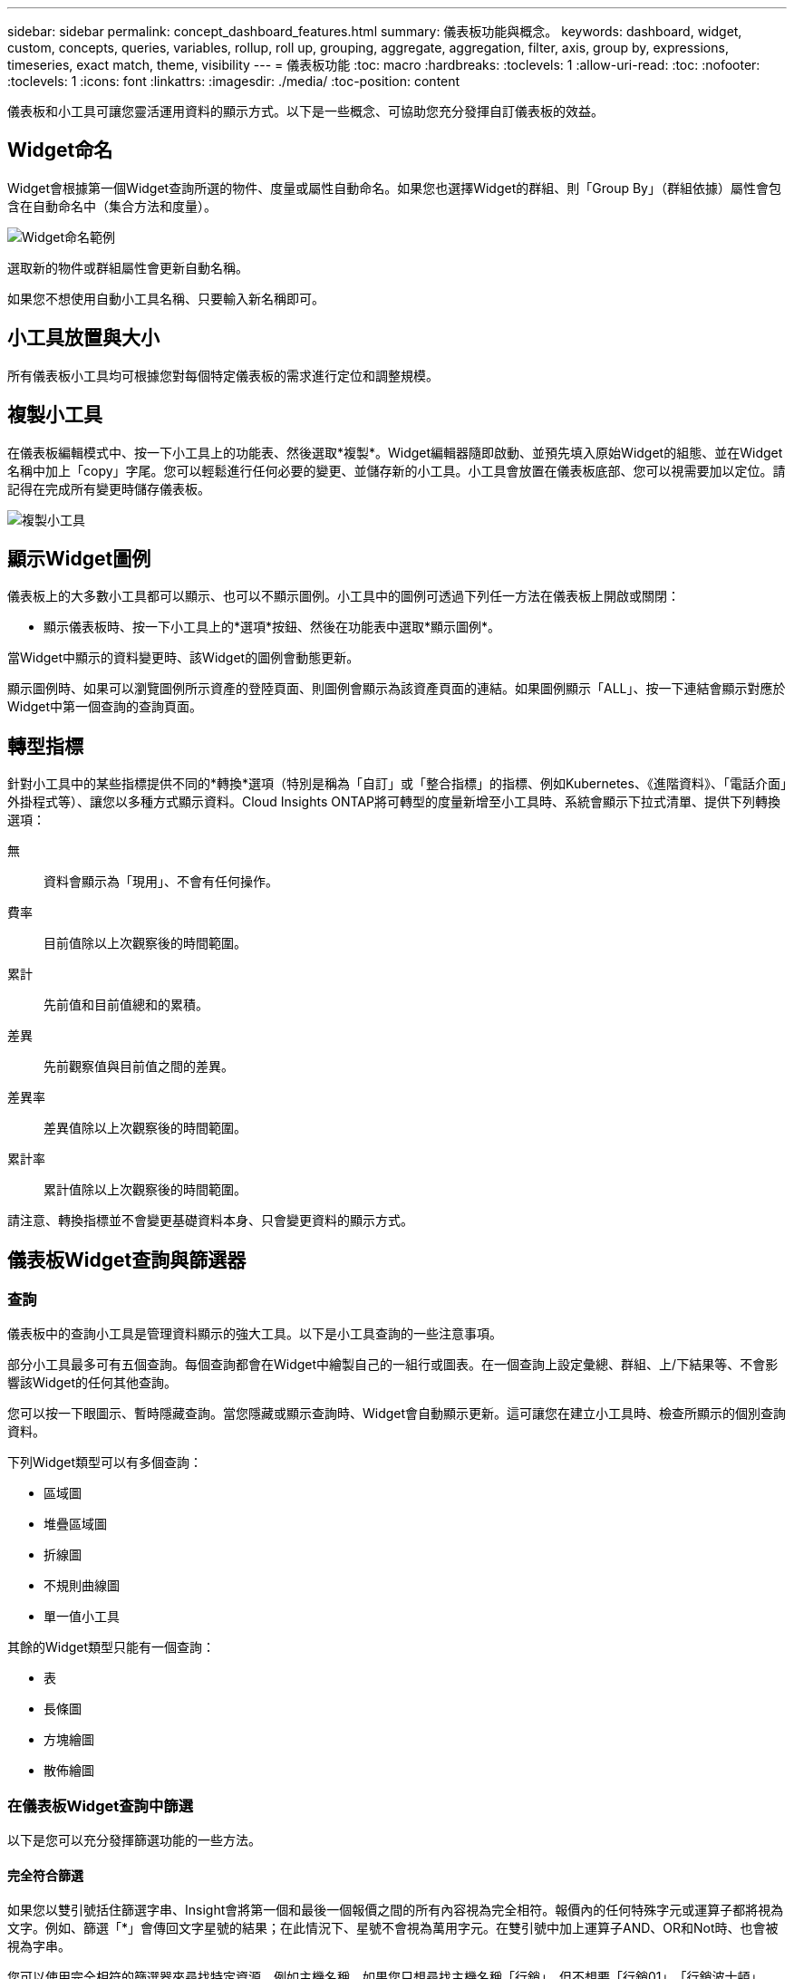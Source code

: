 ---
sidebar: sidebar 
permalink: concept_dashboard_features.html 
summary: 儀表板功能與概念。 
keywords: dashboard, widget, custom, concepts, queries, variables, rollup, roll up, grouping, aggregate, aggregation, filter, axis, group by, expressions, timeseries, exact match, theme, visibility 
---
= 儀表板功能
:toc: macro
:hardbreaks:
:toclevels: 1
:allow-uri-read: 
:toc: 
:nofooter: 
:toclevels: 1
:icons: font
:linkattrs: 
:imagesdir: ./media/
:toc-position: content


[role="lead"]
儀表板和小工具可讓您靈活運用資料的顯示方式。以下是一些概念、可協助您充分發揮自訂儀表板的效益。


toc::[]


== Widget命名

Widget會根據第一個Widget查詢所選的物件、度量或屬性自動命名。如果您也選擇Widget的群組、則「Group By」（群組依據）屬性會包含在自動命名中（集合方法和度量）。

image:WidgetNameExample.png["Widget命名範例"]

選取新的物件或群組屬性會更新自動名稱。

如果您不想使用自動小工具名稱、只要輸入新名稱即可。



== 小工具放置與大小

所有儀表板小工具均可根據您對每個特定儀表板的需求進行定位和調整規模。



== 複製小工具

在儀表板編輯模式中、按一下小工具上的功能表、然後選取*複製*。Widget編輯器隨即啟動、並預先填入原始Widget的組態、並在Widget名稱中加上「copy」字尾。您可以輕鬆進行任何必要的變更、並儲存新的小工具。小工具會放置在儀表板底部、您可以視需要加以定位。請記得在完成所有變更時儲存儀表板。

image:DuplicateWidget.png["複製小工具"]



== 顯示Widget圖例

儀表板上的大多數小工具都可以顯示、也可以不顯示圖例。小工具中的圖例可透過下列任一方法在儀表板上開啟或關閉：

* 顯示儀表板時、按一下小工具上的*選項*按鈕、然後在功能表中選取*顯示圖例*。


當Widget中顯示的資料變更時、該Widget的圖例會動態更新。

顯示圖例時、如果可以瀏覽圖例所示資產的登陸頁面、則圖例會顯示為該資產頁面的連結。如果圖例顯示「ALL」、按一下連結會顯示對應於Widget中第一個查詢的查詢頁面。



== 轉型指標

針對小工具中的某些指標提供不同的*轉換*選項（特別是稱為「自訂」或「整合指標」的指標、例如Kubernetes、《進階資料》、「電話介面」外掛程式等）、讓您以多種方式顯示資料。Cloud Insights ONTAP將可轉型的度量新增至小工具時、系統會顯示下拉式清單、提供下列轉換選項：

無:: 資料會顯示為「現用」、不會有任何操作。
費率:: 目前值除以上次觀察後的時間範圍。
累計:: 先前值和目前值總和的累積。
差異:: 先前觀察值與目前值之間的差異。
差異率:: 差異值除以上次觀察後的時間範圍。
累計率:: 累計值除以上次觀察後的時間範圍。


請注意、轉換指標並不會變更基礎資料本身、只會變更資料的顯示方式。



== 儀表板Widget查詢與篩選器



=== 查詢

儀表板中的查詢小工具是管理資料顯示的強大工具。以下是小工具查詢的一些注意事項。

部分小工具最多可有五個查詢。每個查詢都會在Widget中繪製自己的一組行或圖表。在一個查詢上設定彙總、群組、上/下結果等、不會影響該Widget的任何其他查詢。

您可以按一下眼圖示、暫時隱藏查詢。當您隱藏或顯示查詢時、Widget會自動顯示更新。這可讓您在建立小工具時、檢查所顯示的個別查詢資料。

下列Widget類型可以有多個查詢：

* 區域圖
* 堆疊區域圖
* 折線圖
* 不規則曲線圖
* 單一值小工具


其餘的Widget類型只能有一個查詢：

* 表
* 長條圖
* 方塊繪圖
* 散佈繪圖




=== 在儀表板Widget查詢中篩選

以下是您可以充分發揮篩選功能的一些方法。



==== 完全符合篩選

如果您以雙引號括住篩選字串、Insight會將第一個和最後一個報價之間的所有內容視為完全相符。報價內的任何特殊字元或運算子都將視為文字。例如、篩選「*」會傳回文字星號的結果；在此情況下、星號不會視為萬用字元。在雙引號中加上運算子AND、OR和Not時、也會被視為字串。

您可以使用完全相符的篩選器來尋找特定資源、例如主機名稱。如果您只想尋找主機名稱「行銷」、但不想要「行銷01」、「行銷波士頓」等、只要將名稱「行銷」括在雙引號內即可。



==== 萬用字元和運算式

當您在查詢或儀表板小工具中篩選文字或清單值時、在您開始輸入時、系統會顯示根據目前文字建立*萬用字元篩選器*的選項。選取此選項會傳回符合萬用字元運算式的所有結果。您也可以使用Not or或建立* Expressions *、或是選取「無」選項來篩選欄位中的null值。

image:Type-Ahead-Example-ingest.png["萬用字元篩選器"]

根據萬用字元或運算式（例如 「Not」（不）、或「None」（無）等）會在篩選欄位中以深藍色顯示。您直接從清單中選取的項目會以淺藍色顯示。

image:Type-Ahead-Example-Wildcard-DirectSelect.png["萬用字元篩選結果"]

請注意、萬用字元與運算式篩選功能可搭配文字或清單使用、但不能搭配數值、日期或布爾值使用。



==== 進階文字篩選搭配預先輸入建議

當您選取欄位的值時、該查詢的其他篩選器會顯示與該篩選器相關的值。例如、為特定物件_Name_設定篩選時、要篩選_Model_的欄位只會顯示與該物件名稱相關的值。

請注意、只有「文字」篩選器會顯示上下文預先輸入的建議。日期、列舉（清單）等不會顯示預先輸入的建議。也就是說、您可以在「Enum（即清單）」欄位上設定篩選條件、並在關聯中篩選其他文字欄位。例如、在「Enum」欄位中選取一個值、例如「Data Center」（資料中心）、其他篩選器則只會顯示該資料中心的機型/名稱）、反之亦然。

選取的時間範圍也會提供篩選器中所顯示資料的內容。



==== 選擇篩選單位

在篩選欄位中輸入值時、您可以選取要在圖表上顯示值的單位。例如、您可以根據原始容量篩選、並選擇以drafult GiB顯示、或是選擇其他格式、例如TiB。如果您的儀表板上有許多圖表顯示TiB的值、而且您希望所有圖表顯示一致的值、則此功能非常實用。

image:Filter_Unit_Format.png["選取篩選中的單位"]



==== 其他篩選改良功能

下列項目可用於進一步精簡篩選條件。

* 星號可讓您搜尋所有內容。例如、
+
[listing]
----
vol*rhel
----
+
顯示以「vol」開頭並以「RHEL」結尾的所有資源。

* 問號可讓您搜尋特定的字元數。例如、
+
[listing]
----
BOS-PRD??-S12
----
+
顯示_BOS-PRD12-S12_、_BOS-PRD13-S12_等。

* 或運算子可讓您指定多個實體。例如、
+
[listing]
----
FAS2240 OR CX600 OR FAS3270
----
+
尋找多種儲存模式。

* Not運算子可讓您從搜尋結果中排除文字。例如、
+
[listing]
----
NOT EMC*
----
+
尋找開頭不是「EMC」的所有項目。您可以使用

+
[listing]
----
NOT *
----
+
顯示無值的欄位。





=== 識別查詢和篩選器傳回的物件

查詢和篩選所傳回的物件看起來類似下圖所示。指派「標記」的物件為附註、而不含標籤的物件則為效能計數器或物件屬性。

image:ObjectsReturnedByFilters.png["篩選器傳回的物件"]



== 群組與集合



=== 群組（向上捲動）

Widget中顯示的資料會從擷取期間收集的基礎資料點進行分組（有時稱為「聚集」）。例如、如果您有一個折線圖小工具顯示一段時間內的儲存IOPS、您可能會想要查看每個資料中心的獨立折線、以便快速比較。您可以選擇以下列其中一種方式將此資料分組：

* *平均*：將每一行顯示為基礎資料的平均_。
* *最大*：將每一行顯示為基礎資料的最大_。
* *最小*：將每一行顯示為基礎資料的最小_。
* * Sum *：將每一行顯示為基礎資料的_sum_。
* * Count*：顯示已在指定時間範圍內報告資料的物件_count_。您可以選擇由儀表板時間範圍（或是設為覆寫儀表板時間的Widget時間範圍）或您選取的_自訂時間範圍_決定的整個時間範圍_。


.步驟
若要設定群組方法、請執行下列步驟。

. 在您的小工具查詢中、選擇資產類型、度量（例如_Storage_）和度量（例如_Performance IOPS Total）。
. 對於* Group*、請選擇彙總方法（例如_Avg_）、然後選取要彙總資料的屬性或度量（例如、_Data Center_）。
+
小工具會自動更新並顯示每個資料中心的資料。



您也可以選擇將基礎資料的_all_群組到圖表或表格中。在此案例中、您會在Widget中取得每個查詢的單一行、其中會顯示所有基礎資產的所選度量或度量的平均值、最小值、最大值、總和或計數。

按一下任何以「All（全部）」群組資料的Widget圖例、即可開啟查詢頁面、顯示Widget中使用的第一個查詢結果。

如果您已設定查詢的篩選條件、則會根據篩選的資料來分組資料。

請注意、當您選擇依任何欄位（例如_Model_）將小工具分組時、仍需要依該欄位篩選、才能在圖表或表格中正確顯示該欄位的資料。



=== 彙總資料

您可以將資料點彙總成分鐘、小時或日等時段、以便進一步調整時間序列圖（折線、區域等）、然後再依屬性（若已選擇）彙總資料。您可以選擇根據資料點的平均、最大、最小或總和來彙總資料點、或根據所選時間間隔內收集的_last資料點來彙總資料點。若要選擇集合體方法、請按一下小工具查詢區段中的*更多選項*。

如果時間間隔較短、加上較長的時間範圍、可能會導致「集合時間間隔導致太多資料點」警告。如果時間間隔較短、而且儀表板時間範圍增加至7天、您可能會看到這一點。在這種情況下、Insight會暫時增加集合時間間隔、直到您選取較短的時間範圍為止。

您也可以在長條圖小工具和單值小工具中彙總資料。

依預設、大部分的資產計數器會集合至_Avg_。某些計數器預設會彙總至_Max、min_或_Sum_。例如、連接埠錯誤會根據預設彙總至_Sum_、其中儲存IOPS會彙總至_Avg_。



== 顯示上/下結果

在圖表小工具中、您可以顯示捲動資料的*上*或*下*結果、並從提供的下拉式清單中選擇顯示的結果數目。在表格小工具中、您可以依任何欄進行排序。



=== 圖表小工具頂端/底部

在圖表小工具中、當您選擇依特定屬性彙總資料時、可以選擇檢視前N個或後N個結果。請注意、當您選擇依_all_屬性彙總時、無法選擇最上方或最下方的結果。

您可以選擇要顯示的結果、方法是在查詢的*顯示*欄位中選擇*上*或*下*、然後從提供的清單中選取值。



=== 表格小工具會顯示項目

在表格小工具中、您可以選取表格結果中顯示的結果數目。您無法選擇頂端或底端結果、因為表格可讓您依需求依任何欄位遞增或遞減排序。

您可以從查詢的*顯示項目*欄位中選取值、以選擇要在儀表板上的資料表中顯示的結果數目。



== 在表格Widget中分組

表格小工具中的資料可依任何可用屬性分組、讓您查看資料總覽、並深入瞭解詳細資料。表格中的度量會彙總起來、以便在每個收合的列中輕鬆檢視。

表格小工具可讓您根據所設定的屬性來分組資料。例如、您可能希望表格顯示儲存區所在資料中心的總儲存IOPS。或者、您可能會想要根據裝載虛擬機器的Hypervisor、來顯示一張虛擬機器的表格。您可以從清單中展開每個群組、以檢視該群組中的資產。

群組只能在「表格」小工具類型中使用。



=== 分組範例（說明彙總）

表格小工具可讓您將資料分組、以便更輕鬆地顯示。

在此範例中、我們將建立一個表格小工具、顯示依資料中心分組的所有VM。

.步驟
. 建立或開啟儀表板、然後新增*表格*小工具。
. 選取_Virtual Machine作為此Widget的資產類型。
. 按一下欄選取器、然後選擇_Hypervisor名稱_和_IOPS -總計_。
+
這些欄現在會顯示在表格中。

. 讓我們忽略任何沒有IOPS的VM、只包括總IOPS大於1的VM。按一下「*篩選條件***[+]*」按鈕、然後選取「_IOPS -總計_」。按一下「_any」、然後在「* from *」欄位中輸入「* 1*」。將*收件人*欄位保留空白。按Enter鍵、然後按一下篩選欄位以套用篩選條件。
+
此表現在顯示所有IOPS總計大於或等於1的VM。請注意、表格中沒有任何群組。顯示所有VM。

. 單擊* Group by [+]*（按[+]*分組）按鈕。
+
您可以依顯示的任何屬性或註釋進行分組。選擇_All（全部）以在單一群組中顯示所有VM。

+
效能指標的任何欄標頭都會顯示包含*彙總*選項的「三點」功能表。預設的彙總方法為_Avg_。也就是說、顯示給群組的數字是群組內每個VM所報告的所有IOPS總計平均值。您可以選擇依_Avg、Sum、min_或_Max_將此欄向上捲動。您顯示的任何包含效能指標的欄都可以個別彙總。

+
image:TableRollUp.png["展開"]

. 按一下「_All_」、然後選取「_Hypervisor名稱_」。
+
虛擬機器清單現在會依Hypervisor分組。您可以擴充每個Hypervisor、以檢視由其託管的VM。

. 按一下「*儲存*」將表格儲存至儀表板。您可以視需要調整小工具的大小或移動。
. 按一下「*儲存*」以儲存儀表板。




=== 效能資料彙總

如果您在表格小工具中加入效能資料欄（例如、_IOPS -總計_）、當您選擇群組資料時、可以選擇該欄的彙總方法。預設的彙總方法是顯示群組列中基礎資料的平均值（_avg_）。您也可以選擇顯示資料的總和、最小值或最大值。



== 儀表板時間範圍選擇器

您可以選取儀表板資料的時間範圍。儀表板上的小工具只會顯示與所選時間範圍相關的資料。您可以從下列時間範圍中選擇：

* 最後15分鐘
* 最後30分鐘
* 過去60分鐘
* 過去2小時
* 過去3小時（這是預設值）
* 過去6小時
* 過去12小時
* 過去24小時
* 過去2天
* 過去3天
* 過去7天
* 過去30天
* 自訂時間範圍
+
自訂時間範圍可讓您選擇最多連續31天。您也可以設定此範圍的開始時間和結束時間。預設的開始時間為所選第一天的上午12：00、預設的結束時間為所選最後一天的下午11：59。按一下「*套用*」將會將自訂時間範圍套用至儀表板。





== 在個別小工具中覆寫儀表板時間

您可以覆寫個別Widget中的主儀表板時間範圍設定。這些小工具會根據設定的時間範圍顯示資料、而非儀表板時間範圍。

若要覆寫儀表板時間並強制Widget使用自己的時間範圍、請在Widget的編輯模式中、將*置換儀表板時間*設為*開啟*（核取方塊）、然後選取Widget的時間範圍。*將小工具儲存至儀表板。

無論您在儀表板上選取的時間範圍為何、小工具都會根據其設定的時間範圍來顯示其資料。

您為一個小工具設定的時間範圍不會影響儀表板上的任何其他小工具。



== 主軸和次軸

不同的度量會針對圖表中所報告的資料、使用不同的度量單位。例如、當查看IOPS時、測量單位是每秒I/O作業次數（IO/s）、而延遲則純粹是時間測量（毫秒、微秒、秒等）。在單一折線圖上使用單一Y軸設定值來記錄這兩個指標時、延遲數（通常是幾毫秒）會以相同的IOPS（通常以千位數為單位）記錄、而延遲線會以該比例消失。

但是、您可以在單一有意義的圖表上、將一組測量單位設定在主要（左側）Y軸上、另一組測量單位設定在次要（右側）Y軸上、藉此將這兩組資料記錄在圖表上。每個指標都會以自己的比例製表。

.步驟
此範例說明圖表小工具中的主要和次要座標軸概念。

. 建立或開啟儀表板。將折線圖、不規則曲線圖、區域圖或堆疊區域圖小工具新增至儀表板。
. 選取資產類型（例如_Storage_）、然後針對第一個度量選擇_IOPS -總計_。設定您喜歡的任何篩選條件、並視需要選擇彙總方法。
+
IOPS線會顯示在圖表上、其比例會顯示在左側。

. 按一下*[+Query（+查詢）]*、將第二行新增至圖表。針對此行、請選擇「_Latency - Total」作為度量。
+
請注意、折線會以平直的方式顯示在圖表底部。這是因為它與IOPS線的比例_相同。

. 在「延遲」查詢中、選取「* Y軸：二線*」。
+
延遲線現在會以自己的比例繪製、顯示在圖表右側。



image::SecondaryAxisExplained.png[次要軸範例]



== 小工具中的運算式

在儀表板中、任何時間序列小工具（線路、不規則曲線、區域、堆疊區域）、單值、 或Gauge Widget可讓您從所選的度量建立運算式、並在單一圖表中顯示這些運算式的結果。下列範例使用運算式來解決特定問題。在第一個範例中、我們要將環境中所有儲存資產的讀取IOPS顯示為總IOPS的百分比。第二個範例可讓您清楚掌握環境中發生的「系統」或「負荷」IOPS、這些IOPS並非直接來自讀取或寫入資料。

您可以在運算式中使用變數（例如：_$VAR1 * 100_）



=== 運算式範例：讀取IOPS百分比

在此範例中、我們要將讀取IOPS顯示為總IOPS的百分比。您可以將此視為下列公式：

 Read Percentage = (Read IOPS / Total IOPS) x 100
此資料可顯示在儀表板的折線圖中。若要這麼做、請依照下列步驟進行：

.步驟
. 建立新儀表板、或以編輯模式開啟現有儀表板。
. 將小工具新增至儀表板。選擇*區域圖*。
+
小工具會以編輯模式開啟。根據預設、會顯示_ IOPS -_Storage_資產總計_的查詢。如有需要、請選擇不同的資產類型。

. 按一下右側的*「Convert to Expression"（轉換成運算式）連結。
+
目前的查詢會轉換成運算式模式。請注意、您無法在「運算式」模式中變更資產類型。當您處於「運算式」模式時、連結會變更為*恢復查詢*。如果您想隨時切換回查詢模式、請按一下此選項。請注意、切換模式會將欄位重設為預設值。

+
現在、請保持在「運算式」模式。

. 「* IOPS -總計*」指標現在位於字母變數欄位「* a *」中。在「* b*」變數欄位中、按一下* Select *（選擇*）、然後選擇* IOPS - Read*（讀取*）。
+
按一下變數欄位後面的+按鈕、即可新增最多五個字母變數以供運算式使用。在我們的讀取百分比範例中、我們只需要IOPS總計（「* a *」）和IOPS讀取（「* b*」）。

. 在*運算式*欄位中、您可以使用每個變數對應的字母來建置運算式。我們知道讀取百分比=（讀取IOPS /總IOPS）x 100、因此我們將此運算式寫成：
+
 (b / a) * 100
. 「*標籤*」欄位可識別運算式。將標籤變更為「讀取百分比」、或是對您具有同等意義的內容。
. 將*單位*欄位變更為「%」或「%」。
+
此圖表顯示所選儲存裝置隨時間變化的IOPS讀取百分比。如果需要、您可以設定篩選器、或選擇不同的彙總方法。請注意、如果您選取Sum作為彙總方法、所有百分比值都會一起新增、可能會高於100%。

. 按一下「*儲存*」將圖表儲存至儀表板。
+
您也可以在折線圖、不規則曲線圖或堆疊區域圖小工具中使用運算式。





=== 運算式範例：「系統」I/O

範例2：從資料來源收集的度量包括讀取、寫入和總IOPS。然而、資料來源所報告的IOPS總數有時會包含「系統」IOPS、這些IO作業並非資料讀取或寫入的直接部分。此系統I/O也可視為「例行性」I/O、這是正常系統作業所需的、但與資料作業並無直接關係。

若要顯示這些系統I/O、您可以從擷取報告的IOPS總計中減去讀取和寫入IOPS。公式可能如下所示：

 System IOPS = Total IOPS - (Read IOPS + Write IOPS)
然後、這些資料就會顯示在儀表板的折線圖中。若要這麼做、請依照下列步驟進行：

.步驟
. 建立新儀表板、或以編輯模式開啟現有儀表板。
. 將小工具新增至儀表板。選擇*折線圖*。
+
小工具會以編輯模式開啟。根據預設、會顯示_ IOPS -_Storage_資產總計_的查詢。如有需要、請選擇不同的資產類型。

. 在*上一頁*欄位中、選擇「_Sum」（_全部）。
+
圖表會顯示一行、顯示IOPS總計總和。

. 按一下_複製此查詢_圖示 image:DuplicateQueryIcon.png["Duplicat查詢"] 建立查詢複本。
+
查詢的複本會新增至原始資料下方。

. 在第二個查詢中、按一下「*轉換成運算式*」按鈕。
+
目前的查詢會轉換成運算式模式。如果您想隨時切換回查詢模式、請按一下*恢復查詢*。請注意、切換模式會將欄位重設為預設值。

+
現在、請保持在「運算式」模式。

. IOPS - Total度量現在位於字母變數欄位「* a *」中。按一下「IOPS -總計_」、然後將其變更為「IOPS -讀取_」。
. 在「* b*」變數欄位中、按一下「* Select *（選擇*）」、然後選擇「_IOPS - Write_（IOPS -寫入）」。
. 在*運算式*欄位中、您可以使用每個變數對應的字母來建置運算式。我們只會將自己的說法寫成：
+
 a + b
+
在「顯示」區段中、為此運算式選擇*區域圖*。

. 「*標籤*」欄位可識別運算式。將標籤變更為「System IOPS（系統IOPS）」、或對您而言具有同等意義的標籤。
+
此圖表會以折線圖形式顯示IOPS總計、並在區域圖下方顯示讀取和寫入IOPS的組合。兩者之間的落差顯示與資料讀取或寫入作業沒有直接關聯的IOPS。這些是您的「系統」IOPS。

. 按一下「*儲存*」將圖表儲存至儀表板。


若要在運算式中使用變數、只要輸入變數名稱即可、例如：_$var1 * 100_。運算式中只能使用數字變數。



== 變數

變數可讓您一次變更儀表板上部分或所有小工具中顯示的資料。將一或多個小工具設定為使用通用變數、在單一位置所做的變更會導致每個小工具中顯示的資料自動更新。

儀表板變數有多種類型、可用於不同欄位、而且必須遵循命名規則。以下將說明這些概念。



==== 可變類型

變數可以是下列其中一種類型：

* *屬性*：使用物件的屬性或度量進行篩選
* *註釋*：使用預先定義的 link:task_defining_annotations.html["註釋"] 篩選小工具資料。
* *文字*：英數字元字串。
* *數字*：數值。視您的小工具欄位而定、可自行使用、或作為「來源」或「目標」值。
* *布林*：用於值為「真/假」、「是/否」等的欄位。布林變數的選項包括「是」、「否」、「無」、「任何」。
* *日期*：日期值。視Widget的組態而定、可作為「來源」或「目標」值使用。


image:Variables_Drop_Down_Showing_Annotations.png["可變類型"]



==== 屬性變數

選取「屬性類型」變數可讓您篩選包含指定屬性值的Widget資料。以下範例顯示行小工具、顯示值機員節點的可用記憶體趨勢。我們已為代理節點IP建立變數、目前設定為顯示所有IP：

image:Variables_Node_Example_Before_Variable_Applied.png["變數篩選之前的代理節點"]

但是、如果您暫時只想查看環境中個別子網路上的節點、可以將變數設定或變更為特定的代理節點IP或IP。我們在此僅檢視「123」子網路上的節點：

image:Variables_Node_Example_After_Variable_Applied.png["變數篩選後的代理節點"]

您也可以在變數欄位中指定_*。VENDOR _、設定變數來篩選特定屬性為_all_的物件、無論物件類型為何、例如屬性為「VENDOR」的物件。您不需要輸入「*」；Cloud Insights 如果您選擇萬用字元選項、則會顯示此資訊。

image:Variables_Attribute_Vendor_Example.png["廠商的屬性變數"]

當您下拉變數值的選項清單時、會篩選結果、以便根據儀表板上的物件僅顯示可用的廠商。

image:Variables_Attribute_Vendor_Filtered_List.png["屬性變數僅顯示可用的廠商"]

如果您在儀表板上編輯與屬性篩選相關的小工具（也就是說、小工具的物件包含任何_*。VENDOR屬性_）、就會顯示屬性篩選器已自動套用。

image:Variables_Attribute_inWidgetQuery.png["自動套用屬性變數"]

套用變數就像變更您所選的屬性資料一樣簡單。



==== 註釋變數

選擇「附註」變數可讓您篩選與該附註相關的物件、例如屬於同一個資料中心的物件。

image:Variables_Annotation_Filtering.png["使用變數篩選附註"]



==== text、Number、Date或布林變數

您可以選取變數類型_Text_、_number_、_布 林_或_Dat__、來建立與特定屬性無關的一般變數。變數建立完成後、您可以在小工具篩選欄位中選取該變數。在小工具中設定篩選器時、除了可為篩選選取的特定值之外、所有已為儀表板建立的變數都會顯示在清單中、這些變數會群組在下拉式清單的「變數」區段下方、名稱以「$」開頭。在此篩選中選擇變數、即可搜尋您在儀表板本身的變數欄位中輸入的值。在篩選器中使用該變數的任何Widget都會動態更新。

image:Variables_in_a_Widget_Filter.png["在小工具中選取變數"]



==== 可變篩選範圍

當您將註釋或屬性變數新增至儀表板時、此變數可套用至儀表板上的_all_小工具、表示儀表板上的所有小工具都會根據您在變數中設定的值來顯示篩選結果。

image:Variables_Automatic_Filter_Button.png["自動篩選"]

請注意、只有「屬性」和「註釋」變數可以自動如此篩選。無法自動篩選非附註或屬性變數。每個小工具都必須設定為使用這些類型的變數。

若要停用自動篩選功能、使變數僅套用至您特別設定的小工具、請按一下「自動篩選」滑桿加以停用。

若要在個別小工具中設定變數、請在編輯模式中開啟小工具、然後在_篩選條件_欄位中選取特定的附註或屬性。使用註釋變數時、您可以選取一或多個特定值、或選取變數名稱（以前面的「$」表示）、以便在儀表板層級輸入變數。屬性變數也同樣適用。只有您為其設定變數的小工具才會顯示篩選的結果。

若要在運算式中使用變數、只要輸入變數名稱做為運算式的一部分、例如：_$var1 * 100_。運算式中只能使用數字變數。您無法在運算式中使用數字註釋或屬性變數。



==== 可變命名

變數名稱：

* 必須僅包含字母a到z、數字0到9、句點（.）、下劃線（_）和空格（）。
* 不得超過20個字元。
* 區分大小寫：$CityName和$cityname是不同的變數。
* 不能與現有的變數名稱相同。
* 不可為空白。




== 格式化儀表板小工具

「實體與項目符號量表」小工具可讓您設定_Warning_和/或_Critical等級的臨界值、清楚呈現您所指定的資料。

image:Gauge Widget Formatting.png["Gauge Widget的格式設定"]

若要設定這些小工具的格式、請依照下列步驟操作：

. 選擇您要強調顯示大於（>）或小於（<）臨界值的值。在此範例中、我們會強調顯示大於（>）臨界值層級的值。
. 選擇「警告」臨界值的值。當小工具顯示大於此層級的值時、會以橘色顯示量表。
. 選擇「嚴重」臨界值的值。大於此層級的值會使量表顯示為紅色。


您可以選擇性地為量表選擇最小值和最大值。低於最小值的值不會顯示量表。高於最大值的值會顯示完整的量表。如果您未選擇最小值或最大值、Widget會根據Widget的值選取最佳的最小值和最大值。

image:Gauge-Solid.png["實體/傳統量表、寬=374."]
image:Gauge-Bullet.png["項目符號表、寬=374."]



== 格式化單值Widget

在單值小工具中、除了設定警告（橘色）和嚴重（紅色）臨界值之外、您也可以選擇以綠色或白色背景顯示「範圍內」值（低於警告層級的值）。

image:Single-Value Widgets.png["單值Widget、含格式設定和不含格式設定"]

按一下單一值小工具或儀表板小工具中的連結、會顯示對應於小工具中第一個查詢的查詢頁面。



== 選擇用於顯示資料的單位

儀表板上的大部分小工具都可讓您指定要顯示值的單位、例如_MB、_成千上萬、_Percent__、_毫秒（毫秒）_、 等。Cloud Insights 在許多情況下、不知道所擷取資料的最佳格式。如果不知道最佳格式、您可以設定所需的格式。

在下方折線圖範例中、為小工具選取的資料以_bytes_（基礎IEC資料單位：請參閱下表）為單位、因此基礎單位會自動選取為「位元組（B）」。然而、資料值的大小足以顯示為Gibibytes（GiB）、Cloud Insights 因此根據預設、將值自動格式化為GiB。圖表上的Y軸會顯示「GiB」作為顯示單位、而所有值都會以該單位顯示。

image:used_memory_in_bytes.png["以GB表示的基本單位位元組、寬=640"]

如果您想要以不同的單位顯示圖表、可以選擇另一種顯示值的格式。由於本範例中的基本單位為_byte_、您可以從支援的「位元組型」格式中選擇：位元（b）、位元組（B）、千字節（KiB）、百萬字節（mibibyte、mib）、吉比位元組（GiB）。Y軸標籤和值會根據您選擇的格式而變更。

image:used_memory_in_bytes_gb.png["選擇顯示單位、寬=640"]

如果不知道基本單位、您可以從中指派一個單位 link:#available-units["可用的單位"]或輸入您自己的。指派基礎單位之後、您可以選取以適當的支援格式之一顯示資料。

image:bits_per_second.png["選擇您自己的基本單位、寬=320"]

若要清除設定並重新啟動、請按一下「*重設預設值*」。



=== 關於自動格式化的一句話

大部分的度量都是由資料收集器以最小單位回報、例如以整數表示、例如1、234、567、890位元組。根據預設Cloud Insights 、功能區會自動格式化最易讀取的顯示值。例如、1、234、567、890位元組的資料值會自動格式化為1.23 _Gibibytes_。您可以選擇以其他格式顯示、例如_Mibibytes_。此值會相應顯示。


NOTE: 使用美國英文號碼命名標準。Cloud Insights美國的「十億」相當於「一千萬」。



=== 具有多個查詢的小工具

如果您有時間序列小工具（例如折線、不規則曲線、區域、堆疊區域）、其中有兩個查詢會繪製主要的Y軸、則基本單位不會顯示在Y軸的頂端。不過、如果您的小工具在主要Y軸上有查詢、而在次要Y軸上有查詢、則會顯示每個小工具的基本單位。

image:UnitsOnPrimaryAnd SecondaryYAxis.png["兩個Y軸上的單位"]

如果您的Widget有三個以上的查詢、則基礎單位不會顯示在Y軸上。



=== 可用的單位

下表依類別顯示所有可用的單位。

|===


| *類別* | *單位* 


| 貨幣 | 美元 


| 資料（IEC） | 位元位元組千位元組百萬位元組千位元組雙位元組雙位元組字節雙位元組雙位元組字節匯出 


| 資料（IEC） | 位元/秒位元/秒千位元/秒百萬位元/秒千位元/秒千位元/秒每秒比元/秒比元/秒 


| 資料（度量） | 千兆位元組GB TB（PB）EB 


| 資料（公制） | 千位元組/秒兆位元組/秒兆位元組/秒兆位元組/秒PB /秒EB /秒 


| IEC | Kibi mebi gibi tepebi exbi 


| 十進位 | 數千兆億美元 


| 百分比 | 百分比 


| 時間 | 奈秒微秒毫秒秒分時 


| 溫度 | 華氏度 


| 頻率 | Hertz-千赫百萬赫 


| CPU | 奈米克雷斯微核心millicores核心kilocores megacores Gigacores teracores petacores acores acores 


| 處理量 | I/O作業/秒作業/秒要求/秒讀取/秒寫入/秒作業/分鐘讀取/分鐘寫入/分鐘 
|===


== TV模式和自動重新整理

儀表板和資產登陸頁上小工具中的資料會根據所選儀表板時間範圍所決定的重新整理時間間隔自動重新整理（如果設定為覆寫儀表板時間、則為小工具時間範圍）。重新整理時間間隔取決於Widget是時間序列（折線、不規則曲線、區域、堆疊區域圖）、還是非時間序列（所有其他圖表）。

|===


| 儀表板時間範圍 | 時間序列重新整理時間間隔 | 非時間序列重新整理時間間隔 


| 最後15分鐘 | 10秒 | 1分鐘 


| 最後30分鐘 | 15秒 | 1分鐘 


| 過去60分鐘 | 15秒 | 1分鐘 


| 過去2小時 | 30秒 | 5分鐘 


| 過去3小時 | 30秒 | 5分鐘 


| 過去6小時 | 1分鐘 | 5分鐘 


| 過去12小時 | 5分鐘 | 10分鐘 


| 過去24小時 | 5分鐘 | 10分鐘 


| 過去2天 | 10分鐘 | 10分鐘 


| 過去3天 | 15分鐘 | 15分鐘 


| 過去7天 | 1小時 | 1小時 


| 過去30天 | 2小時 | 2小時 
|===
每個Widget會在Widget的右上角顯示其自動重新整理時間間隔。

自訂儀表板時間範圍無法使用自動重新整理。

結合*電視模式*之後、自動重新整理功能可在儀表板或資產頁面上近乎即時地顯示資料。TV模式提供簡潔的顯示；導覽功能表會隱藏、提供更多螢幕空間供您顯示資料、如同編輯按鈕。TV模式會忽略典型Cloud Insights 的畫面顯示逾時、直到手動或透過授權安全性傳輸協定自動登出為止。


NOTE: 由於NetApp Cloud Central本身的使用者登入逾時時間為7天、Cloud Insights 因此必須同時登出該事件。您只要重新登入、儀表板就會繼續顯示。

* 若要啟動電視模式、請按一下 image:ActivateTVMode.png["電視模式"] 按鈕。
* 若要停用電視模式、請按一下畫面左上角的* Exit（結束）*按鈕。 image:ExitTVMode.png["結束按鈕"]


您可以按一下右上角的「暫停」按鈕、暫時暫停自動重新整理。暫停時、儀表板時間範圍欄位會顯示暫停資料的作用中時間範圍。自動重新整理暫停時、您的資料仍在擷取和更新中。按一下「恢復」按鈕以繼續自動重新整理資料。

image:AutoRefreshPaused.png["自動重新整理已暫停"]



== 儀表板群組

群組可讓您檢視及管理相關儀表板。例如、您可以將儀表板群組專門用於環境中的儲存設備。儀表板群組可在*儀表板>顯示所有儀表板*頁面上進行管理。

image:DashboardGroupNoPin.png["儀表板群組"]

預設會顯示兩個群組：

* *所有儀表板*會列出所有已建立的儀表板、無論擁有者為何。
* *我的儀表板*僅列出目前使用者所建立的儀表板。


每個群組中包含的儀表板數量會顯示在群組名稱旁。

若要建立新群組、請按一下「*」+「建立新儀表板群組*」按鈕。輸入群組名稱、然後按一下*建立群組*。使用該名稱建立一個空群組。

若要新增儀表板至群組、請按一下「_All儀表板」群組以顯示環境中的所有儀表板、如果您只想查看自己擁有的儀表板、請按一下「我的儀表板」、然後執行下列其中一項：

* 若要新增單一儀表板、請按一下儀表板右側的功能表、然後選取_新增至群組_。
* 若要將多個儀表板新增至群組、請按一下每個儀表板旁的核取方塊、然後按一下「*大量動作*」按鈕、再選取「新增至群組」。


選取「從群組移除」、以相同方式從目前群組移除儀表板。您無法從「所有儀表板」或「我的儀表板」群組中移除儀表板。


NOTE: 從群組中移除儀表板並不會從Cloud Insights 功能表中刪除儀表板。若要完全移除儀表板、請選取儀表板、然後按一下「刪除」。這會將其從所屬的任何群組中移除、而且不再提供給任何使用者使用。



== 鎖定您最愛的儀表板

您可以將最愛的儀表板固定在儀表板清單頂端、進一步管理儀表板。若要固定儀表板、只要將游標移到任何清單中的儀表板上、按一下顯示的指紋按鈕即可。

儀表板插銷/取消插銷是個別使用者偏好、而且獨立於儀表板所屬的群組。

image:DashboardPin.png["固定式儀表板"]



== 暗色主題

您可以選擇Cloud Insights 使用亮色主題（預設）來顯示功能不全、這種主題會以暗色背景和暗色文字來顯示大部分的畫面、或是以暗色背景和亮色文字來顯示大部分的畫面。

若要切換淡色和暗色主題、請按一下畫面右上角的使用者名稱按鈕、然後選擇所需的主題。

image:DarkThemeSwitch.png["在淺和暗主題之間切換"]

暗色主題儀表板檢視：image:DarkThemeDashboardExample.png["暗色主題儀表板範例"]

Light佈景主題儀表板檢視：image:LightThemeDashboardExample.png["Light佈景主題儀表板範例"]


NOTE: 某些畫面區域（例如某些小工具圖表）即使在暗色佈景主題中檢視、仍會顯示淡色背景。



== 折線圖插補

不同的資料收集器通常會以不同的時間間隔輪詢其資料。例如、資料收集器A每15分鐘會輪詢一次、而資料收集器B則每五分鐘輪詢一次。當折線圖小工具（也包括不規則曲線、區域和堆疊區域圖）將多個資料收集器的此資料彙總成單一行（例如、當小工具以「ALL」（全部）進行分組時）時、 而且每五分鐘重新整理一次線路、收集器B的資料可能會準確顯示、而收集器A的資料可能會有落差、因此會影響集合體、直到收集器再次進行輪詢為止。

為了減輕這種情況Cloud Insights 、在彙總時、利用周邊資料點對資料進行「最佳猜測」、直到資料收集器再次輪詢為止。您可以調整Widget的群組、隨時個別檢視每個資料收集器的物件資料。
